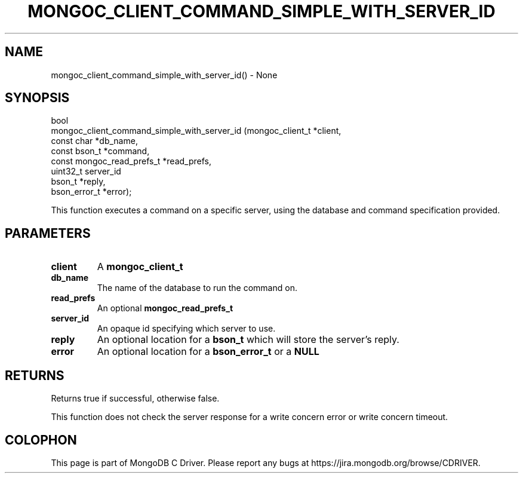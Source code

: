 .\" This manpage is Copyright (C) 2016 MongoDB, Inc.
.\" 
.\" Permission is granted to copy, distribute and/or modify this document
.\" under the terms of the GNU Free Documentation License, Version 1.3
.\" or any later version published by the Free Software Foundation;
.\" with no Invariant Sections, no Front-Cover Texts, and no Back-Cover Texts.
.\" A copy of the license is included in the section entitled "GNU
.\" Free Documentation License".
.\" 
.TH "MONGOC_CLIENT_COMMAND_SIMPLE_WITH_SERVER_ID" "3" "2016\(hy11\(hy07" "MongoDB C Driver"
.SH NAME
mongoc_client_command_simple_with_server_id() \- None
.SH "SYNOPSIS"

.nf
.nf
bool
mongoc_client_command_simple_with_server_id (mongoc_client_t           *client,
                                             const char                *db_name,
                                             const bson_t              *command,
                                             const mongoc_read_prefs_t *read_prefs, 
                                             uint32_t                   server_id
                                             bson_t                    *reply,
                                             bson_error_t              *error);
.fi
.fi

This function executes a command on a specific server, using the database and command specification provided.

.SH "PARAMETERS"

.TP
.B
client
A
.B mongoc_client_t
.
.LP
.TP
.B
db_name
The name of the database to run the command on.
.LP
.TP
.B
read_prefs
An optional
.B mongoc_read_prefs_t
.
.LP
.TP
.B
server_id
An opaque id specifying which server to use.
.LP
.TP
.B
reply
An optional location for a
.B bson_t
which will store the server's reply.
.LP
.TP
.B
error
An optional location for a
.B bson_error_t
or a
.B NULL
.
.LP

.SH "RETURNS"

Returns true if successful, otherwise false.

This function does not check the server response for a write concern error or write concern timeout.


.B
.SH COLOPHON
This page is part of MongoDB C Driver.
Please report any bugs at https://jira.mongodb.org/browse/CDRIVER.